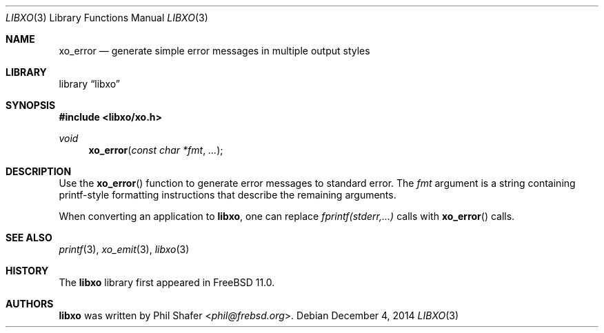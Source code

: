 .\" #
.\" # Copyright (c) 2014, Juniper Networks, Inc.
.\" # All rights reserved.
.\" # This SOFTWARE is licensed under the LICENSE provided in the
.\" # ../Copyright file. By downloading, installing, copying, or 
.\" # using the SOFTWARE, you agree to be bound by the terms of that
.\" # LICENSE.
.\" # Phil Shafer, July 2014
.\" 
.Dd December 4, 2014
.Dt LIBXO 3
.Os
.Sh NAME
.Nm xo_error
.Nd generate simple error messages in multiple output styles
.Sh LIBRARY
.Lb libxo
.Sh SYNOPSIS
.In libxo/xo.h
.Ft void
.Fn xo_error "const char *fmt" "..."
.Sh DESCRIPTION
Use the
.Fn xo_error
function to generate error messages to standard error.
The 
.Fa fmt
argument is a string containing printf-style formatting
instructions that describe the remaining arguments.
.Pp
When converting an application to
.Nm libxo ,
one can replace
.Em "fprintf(stderr,...)"
calls with
.Fn xo_error
calls.
.Sh SEE ALSO
.Xr printf 3 ,
.Xr xo_emit 3 ,
.Xr libxo 3
.Sh HISTORY
The
.Nm libxo
library first appeared in
.Fx 11.0 .
.Sh AUTHORS
.Nm libxo
was written by
.An Phil Shafer Aq Mt phil@frebsd.org .

